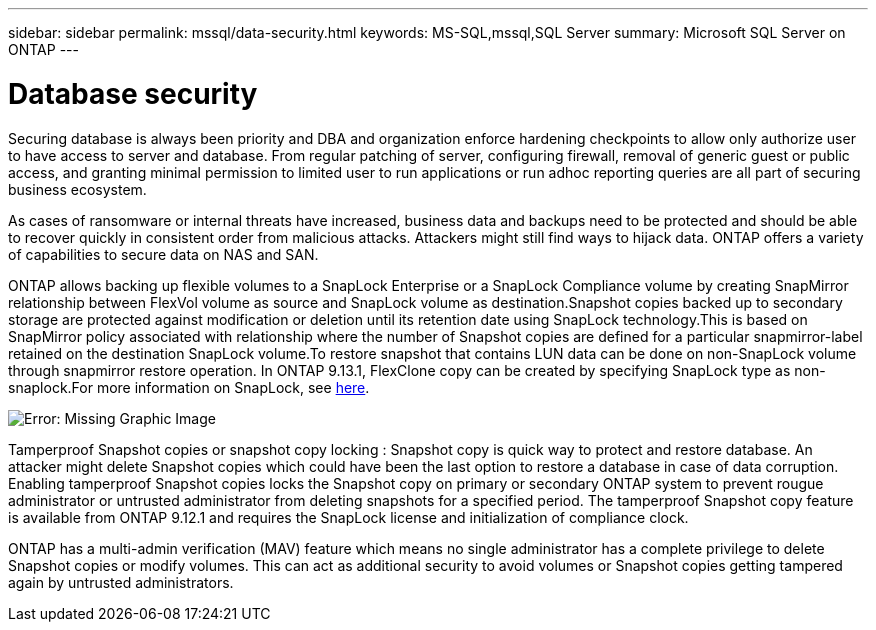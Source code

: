 ---
sidebar: sidebar
permalink: mssql/data-security.html
keywords: MS-SQL,mssql,SQL Server
summary: Microsoft SQL Server on ONTAP
---

= Database security

Securing database is always been priority and DBA and organization enforce hardening checkpoints to allow only authorize user to have access to server and database. From regular patching of server, configuring firewall, removal of generic guest or public access, and granting minimal permission to limited user to run applications or run adhoc reporting queries are all part of securing business ecosystem. 

As cases of ransomware or internal threats have increased, business data and backups need to be protected and should be able to recover quickly in consistent order from malicious attacks. Attackers might still find ways to hijack data.
ONTAP offers a variety of capabilities to secure data on NAS and SAN.

ONTAP allows backing up flexible volumes to a SnapLock Enterprise or a SnapLock Compliance volume by creating SnapMirror relationship between FlexVol volume as source and SnapLock volume as destination.Snapshot copies backed up to secondary storage are protected against modification or deletion until its retention date using SnapLock technology.This is based on SnapMirror policy associated with relationship where the number of Snapshot copies are defined for a particular snapmirror-label retained on the destination SnapLock volume.To restore snapshot that contains LUN data can be done on non-SnapLock volume through snapmirror restore operation. In ONTAP 9.13.1, FlexClone copy can be created by specifying SnapLock type as non-snaplock.For more information on SnapLock, see link:https://docs.netapp.com/us-en/ontap/snaplock/[here].

image:./media/snap_snaplock.png[Error: Missing Graphic Image]

Tamperproof Snapshot copies or snapshot copy locking : Snapshot copy is quick way to protect and restore database. An attacker might delete Snapshot copies which could have been the last option to restore a database in case of data corruption. Enabling tamperproof Snapshot copies locks the Snapshot copy on primary or secondary ONTAP system to prevent rougue administrator or untrusted administrator from deleting snapshots for a specified period. The tamperproof Snapshot copy feature is available from ONTAP 9.12.1 and requires the SnapLock license and initialization of compliance clock.

ONTAP has a multi-admin verification (MAV) feature which means no single administrator has a complete privilege to delete Snapshot copies or modify volumes. This can act as additional security to avoid volumes or Snapshot copies getting tampered again by untrusted administrators.